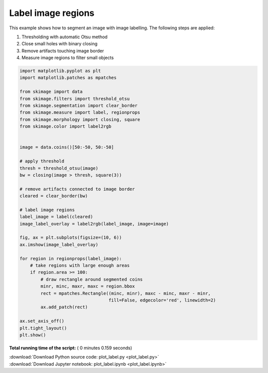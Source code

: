 

.. _sphx_glr_auto_examples_segmentation_plot_label.py:


===================
Label image regions
===================

This example shows how to segment an image with image labelling. The following
steps are applied:

1. Thresholding with automatic Otsu method
2. Close small holes with binary closing
3. Remove artifacts touching image border
4. Measure image regions to filter small objects




.. image:: /auto_examples/segmentation/images/sphx_glr_plot_label_001.png
    :align: center





.. code-block:: python


    import matplotlib.pyplot as plt
    import matplotlib.patches as mpatches

    from skimage import data
    from skimage.filters import threshold_otsu
    from skimage.segmentation import clear_border
    from skimage.measure import label, regionprops
    from skimage.morphology import closing, square
    from skimage.color import label2rgb


    image = data.coins()[50:-50, 50:-50]

    # apply threshold
    thresh = threshold_otsu(image)
    bw = closing(image > thresh, square(3))

    # remove artifacts connected to image border
    cleared = clear_border(bw)

    # label image regions
    label_image = label(cleared)
    image_label_overlay = label2rgb(label_image, image=image)

    fig, ax = plt.subplots(figsize=(10, 6))
    ax.imshow(image_label_overlay)

    for region in regionprops(label_image):
        # take regions with large enough areas
        if region.area >= 100:
            # draw rectangle around segmented coins
            minr, minc, maxr, maxc = region.bbox
            rect = mpatches.Rectangle((minc, minr), maxc - minc, maxr - minr,
                                      fill=False, edgecolor='red', linewidth=2)
            ax.add_patch(rect)

    ax.set_axis_off()
    plt.tight_layout()
    plt.show()

**Total running time of the script:** ( 0 minutes  0.159 seconds)



.. container:: sphx-glr-footer


  .. container:: sphx-glr-download

     :download:`Download Python source code: plot_label.py <plot_label.py>`



  .. container:: sphx-glr-download

     :download:`Download Jupyter notebook: plot_label.ipynb <plot_label.ipynb>`

.. rst-class:: sphx-glr-signature

    `Generated by Sphinx-Gallery <http://sphinx-gallery.readthedocs.io>`_
